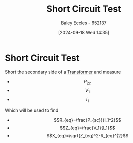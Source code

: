 :PROPERTIES:
:ID:       e0cb8a51-49f6-48b5-b70b-619caabaf101
:END:
#+title: Short Circuit Test
#+date: [2024-09-18 Wed 14:35]
#+AUTHOR: Baley Eccles - 652137
#+STARTUP: latexpreview

* Short Circuit Test
Short the secondary side of a [[id:89a05d8d-08a9-4ac8-81bc-78239de5bc5c][Transformer]] and measure
 - \[P_{2c}\]
 - \[V_{1}\]
 - \[I_{1}\]
Which will be used to find
 - \[R_{eq}=\frac{P_{sc}}{I_1^2}\]
 - \[Z_{eq}=\frac{V_1}{I_1}\]
 - \[X_{eq}=\sqrt{Z_{eq}^2-R_{eq}^{2}\]
[[file:Screenshot 2024-09-18 at 14-41-35 Machines&Transformers - ENG231_LectureSlideSetB3_Transformers.pdf.png]]
